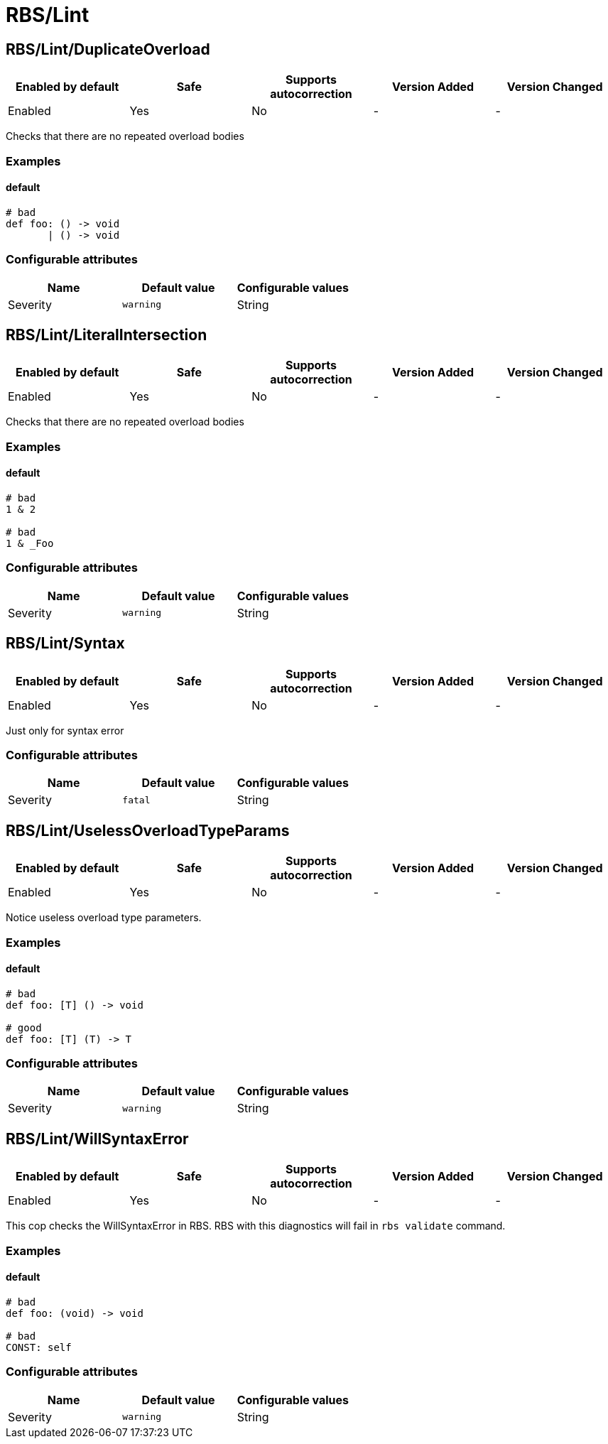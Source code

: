 ////
  Do NOT edit this file by hand directly, as it is automatically generated.

  Please make any necessary changes to the cop documentation within the source files themselves.
////

= RBS/Lint

== RBS/Lint/DuplicateOverload

|===
| Enabled by default | Safe | Supports autocorrection | Version Added | Version Changed

| Enabled
| Yes
| No
| -
| -
|===

Checks that there are no repeated overload bodies

=== Examples

==== default

[source,rbs]
----
# bad
def foo: () -> void
       | () -> void
----

=== Configurable attributes

|===
| Name | Default value | Configurable values

| Severity
| `warning`
| String
|===

== RBS/Lint/LiteralIntersection

|===
| Enabled by default | Safe | Supports autocorrection | Version Added | Version Changed

| Enabled
| Yes
| No
| -
| -
|===

Checks that there are no repeated overload bodies

=== Examples

==== default

[source,rbs]
----
# bad
1 & 2

# bad
1 & _Foo
----

=== Configurable attributes

|===
| Name | Default value | Configurable values

| Severity
| `warning`
| String
|===

== RBS/Lint/Syntax

|===
| Enabled by default | Safe | Supports autocorrection | Version Added | Version Changed

| Enabled
| Yes
| No
| -
| -
|===

Just only for syntax error

=== Configurable attributes

|===
| Name | Default value | Configurable values

| Severity
| `fatal`
| String
|===

== RBS/Lint/UselessOverloadTypeParams

|===
| Enabled by default | Safe | Supports autocorrection | Version Added | Version Changed

| Enabled
| Yes
| No
| -
| -
|===

Notice useless overload type parameters.

=== Examples

==== default

[source,rbs]
----
# bad
def foo: [T] () -> void

# good
def foo: [T] (T) -> T
----

=== Configurable attributes

|===
| Name | Default value | Configurable values

| Severity
| `warning`
| String
|===

== RBS/Lint/WillSyntaxError

|===
| Enabled by default | Safe | Supports autocorrection | Version Added | Version Changed

| Enabled
| Yes
| No
| -
| -
|===

This cop checks the WillSyntaxError in RBS.
RBS with this diagnostics will fail in `rbs validate` command.

=== Examples

==== default

[source,rbs]
----
# bad
def foo: (void) -> void

# bad
CONST: self
----

=== Configurable attributes

|===
| Name | Default value | Configurable values

| Severity
| `warning`
| String
|===
